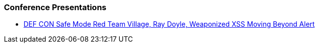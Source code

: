 === Conference Presentations

* https://www.youtube.com/watch?v=ksq7e6UUDag[DEF CON Safe Mode Red Team Village, Ray Doyle, Weaponized XSS Moving Beyond Alert]
